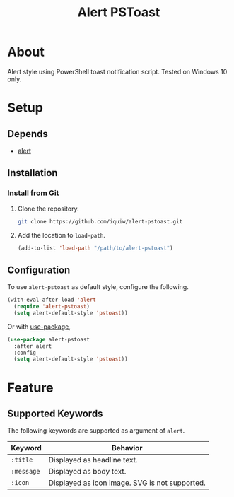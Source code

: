 #+TITLE: Alert PSToast

* About
Alert style using PowerShell toast notification script. Tested on Windows 10 only.

* Setup
** Depends
- [[https://github.com/jwiegley/alert][alert]]

** Installation
*** Install from Git
1. Clone the repository.
   #+BEGIN_SRC sh
   git clone https://github.com/iquiw/alert-pstoast.git
   #+END_SRC
2. Add the location to =load-path=.
   #+BEGIN_SRC emacs-lisp
   (add-to-list 'load-path "/path/to/alert-pstoast")
   #+END_SRC

** Configuration
To use =alert-pstoast= as default style, configure the following.
#+BEGIN_SRC emacs-lisp
(with-eval-after-load 'alert
  (require 'alert-pstoast)
  (setq alert-default-style 'pstoast))
#+END_SRC

Or with [[https://github.com/jwiegley/use-package][use-package]],
#+BEGIN_SRC emacs-lisp
(use-package alert-pstoast
  :after alert
  :config
  (setq alert-default-style 'pstoast))
#+END_SRC

* Feature
** Supported Keywords
The following keywords are supported as argument of =alert=.

| Keyword    | Behavior                                       |
|------------+------------------------------------------------|
| =:title=   | Displayed as headline text.                    |
| =:message= | Displayed as body text.                        |
| =:icon=    | Displayed as icon image. SVG is not supported. |
